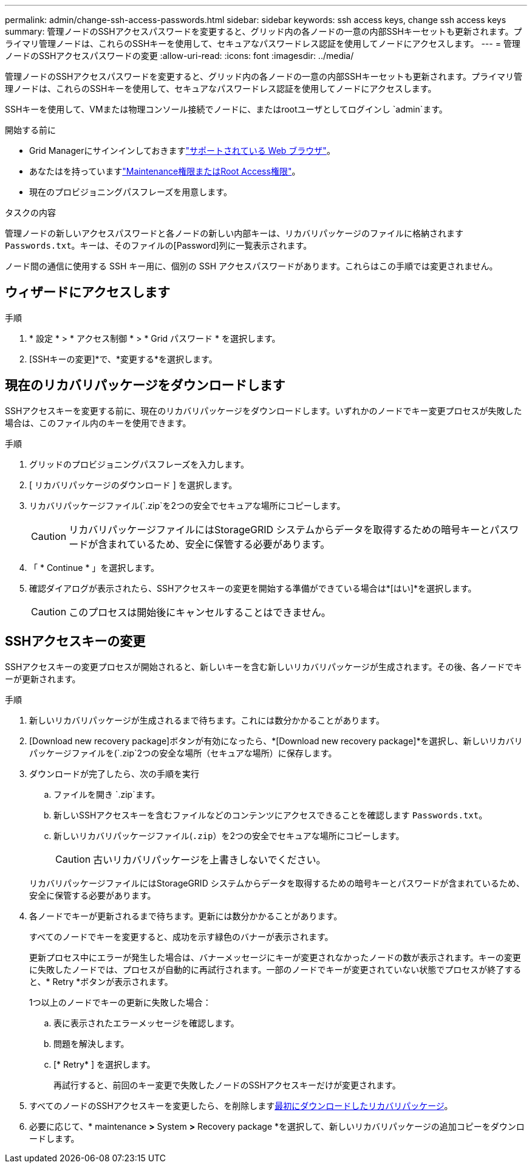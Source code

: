 ---
permalink: admin/change-ssh-access-passwords.html 
sidebar: sidebar 
keywords: ssh access keys, change ssh access keys 
summary: 管理ノードのSSHアクセスパスワードを変更すると、グリッド内の各ノードの一意の内部SSHキーセットも更新されます。プライマリ管理ノードは、これらのSSHキーを使用して、セキュアなパスワードレス認証を使用してノードにアクセスします。 
---
= 管理ノードのSSHアクセスパスワードの変更
:allow-uri-read: 
:icons: font
:imagesdir: ../media/


[role="lead"]
管理ノードのSSHアクセスパスワードを変更すると、グリッド内の各ノードの一意の内部SSHキーセットも更新されます。プライマリ管理ノードは、これらのSSHキーを使用して、セキュアなパスワードレス認証を使用してノードにアクセスします。

SSHキーを使用して、VMまたは物理コンソール接続でノードに、またはrootユーザとしてログインし `admin`ます。

.開始する前に
* Grid Managerにサインインしておきますlink:../admin/web-browser-requirements.html["サポートされている Web ブラウザ"]。
* あなたはを持っていますlink:admin-group-permissions.html["Maintenance権限またはRoot Access権限"]。
* 現在のプロビジョニングパスフレーズを用意します。


.タスクの内容
管理ノードの新しいアクセスパスワードと各ノードの新しい内部キーは、リカバリパッケージのファイルに格納されます `Passwords.txt`。キーは、そのファイルの[Password]列に一覧表示されます。

ノード間の通信に使用する SSH キー用に、個別の SSH アクセスパスワードがあります。これらはこの手順では変更されません。



== ウィザードにアクセスします

.手順
. * 設定 * > * アクセス制御 * > * Grid パスワード * を選択します。
. [SSHキーの変更]*で、*変更する*を選択します。




== [[download-current]]現在のリカバリパッケージをダウンロードします

SSHアクセスキーを変更する前に、現在のリカバリパッケージをダウンロードします。いずれかのノードでキー変更プロセスが失敗した場合は、このファイル内のキーを使用できます。

.手順
. グリッドのプロビジョニングパスフレーズを入力します。
. [ リカバリパッケージのダウンロード ] を選択します。
. リカバリパッケージファイル(`.zip`を2つの安全でセキュアな場所にコピーします。
+

CAUTION: リカバリパッケージファイルにはStorageGRID システムからデータを取得するための暗号キーとパスワードが含まれているため、安全に保管する必要があります。

. 「 * Continue * 」を選択します。
. 確認ダイアログが表示されたら、SSHアクセスキーの変更を開始する準備ができている場合は*[はい]*を選択します。
+

CAUTION: このプロセスは開始後にキャンセルすることはできません。





== SSHアクセスキーの変更

SSHアクセスキーの変更プロセスが開始されると、新しいキーを含む新しいリカバリパッケージが生成されます。その後、各ノードでキーが更新されます。

.手順
. 新しいリカバリパッケージが生成されるまで待ちます。これには数分かかることがあります。
. [Download new recovery package]ボタンが有効になったら、*[Download new recovery package]*を選択し、新しいリカバリパッケージファイルを(`.zip`2つの安全な場所（セキュアな場所）に保存します。
. ダウンロードが完了したら、次の手順を実行
+
.. ファイルを開き `.zip`ます。
.. 新しいSSHアクセスキーを含むファイルなどのコンテンツにアクセスできることを確認します `Passwords.txt`。
.. 新しいリカバリパッケージファイル(`.zip`）を2つの安全でセキュアな場所にコピーします。
+

CAUTION: 古いリカバリパッケージを上書きしないでください。

+
リカバリパッケージファイルにはStorageGRID システムからデータを取得するための暗号キーとパスワードが含まれているため、安全に保管する必要があります。



. 各ノードでキーが更新されるまで待ちます。更新には数分かかることがあります。
+
すべてのノードでキーを変更すると、成功を示す緑色のバナーが表示されます。

+
更新プロセス中にエラーが発生した場合は、バナーメッセージにキーが変更されなかったノードの数が表示されます。キーの変更に失敗したノードでは、プロセスが自動的に再試行されます。一部のノードでキーが変更されていない状態でプロセスが終了すると、* Retry *ボタンが表示されます。

+
1つ以上のノードでキーの更新に失敗した場合：

+
.. 表に表示されたエラーメッセージを確認します。
.. 問題を解決します。
.. [* Retry* ] を選択します。
+
再試行すると、前回のキー変更で失敗したノードのSSHアクセスキーだけが変更されます。



. すべてのノードのSSHアクセスキーを変更したら、を削除します<<download-current,最初にダウンロードしたリカバリパッケージ>>。
. 必要に応じて、* maintenance *>* System *>* Recovery package *を選択して、新しいリカバリパッケージの追加コピーをダウンロードします。

